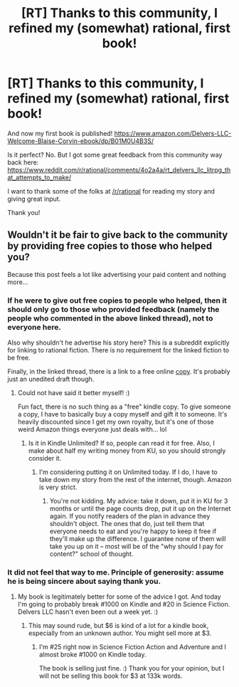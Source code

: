 #+TITLE: [RT] Thanks to this community, I refined my (somewhat) rational, first book!

* [RT] Thanks to this community, I refined my (somewhat) rational, first book!
:PROPERTIES:
:Author: BlaiseCorvin
:Score: 12
:DateUnix: 1474721599.0
:DateShort: 2016-Sep-24
:END:
And now my first book is published! [[https://www.amazon.com/Delvers-LLC-Welcome-Blaise-Corvin-ebook/dp/B01M0U4B3S/]]

Is it perfect? No. But I got some great feedback from this community way back here: [[https://www.reddit.com/r/rational/comments/4o2a4a/rt_delvers_llc_litrpg_that_attempts_to_make/]]

I want to thank some of the folks at [[/r/rational]] for reading my story and giving great input.

Thank you!


** Wouldn't it be fair to give back to the community by providing free copies to those who helped you?

Because this post feels a lot like advertising your paid content and nothing more...
:PROPERTIES:
:Author: elevul
:Score: -4
:DateUnix: 1474742369.0
:DateShort: 2016-Sep-24
:END:

*** If he were to give out free copies to people who helped, then it should only go to those who provided feedback (namely the people who commented in the above linked thread), not to everyone here.

Also why shouldn't he advertise his story here? This is a subreddit explicitly for linking to rational fiction. There is no requirement for the linked fiction to be free.

Finally, in the linked thread, there is a link to a free online [[http://blaise-corvin.com/delvers-llc/][copy]]. It's probably just an unedited draft though.
:PROPERTIES:
:Author: xamueljones
:Score: 14
:DateUnix: 1474750035.0
:DateShort: 2016-Sep-25
:END:

**** Could not have said it better myself! :)

Fun fact, there is no such thing as a "free" kindle copy. To give someone a copy, I have to basically buy a copy myself and gift it to someone. It's heavily discounted since I get my own royalty, but it's one of those weird Amazon things everyone just deals with... lol
:PROPERTIES:
:Author: BlaiseCorvin
:Score: 5
:DateUnix: 1474758526.0
:DateShort: 2016-Sep-25
:END:

***** Is it in Kindle Unlimited? If so, people can read it for free. Also, I make about half my writing money from KU, so you should strongly consider it.
:PROPERTIES:
:Author: eaglejarl
:Score: 2
:DateUnix: 1474792746.0
:DateShort: 2016-Sep-25
:END:

****** I'm considering putting it on Unlimited today. If I do, I have to take down my story from the rest of the internet, though. Amazon is very strict.
:PROPERTIES:
:Author: BlaiseCorvin
:Score: 1
:DateUnix: 1474814426.0
:DateShort: 2016-Sep-25
:END:

******* You're not kidding. My advice: take it down, put it in KU for 3 months or until the page counts drop, put it up on the Internet again. If you notify readers of the plan in advance they shouldn't object. The ones that do, just tell them that everyone needs to eat and you're happy to keep it free if they'll make up the difference. I guarantee none of them will take you up on it -- most will be of the "why should I pay for content?" school of thought.
:PROPERTIES:
:Author: eaglejarl
:Score: 2
:DateUnix: 1474823516.0
:DateShort: 2016-Sep-25
:END:


*** It did not feel that way to me. Principle of generosity: assume he is being sincere about saying thank you.
:PROPERTIES:
:Author: eaglejarl
:Score: 3
:DateUnix: 1474792852.0
:DateShort: 2016-Sep-25
:END:

**** My book is legitimately better for some of the advice I got. And today I'm going to probably break #1000 on Kindle and #20 in Science Fiction. Delvers LLC hasn't even been out a week yet. :)
:PROPERTIES:
:Author: BlaiseCorvin
:Score: 2
:DateUnix: 1474814326.0
:DateShort: 2016-Sep-25
:END:

***** This may sound rude, but $6 is kind of a lot for a kindle book, especially from an unknown author. You might sell more at $3.
:PROPERTIES:
:Author: nerdguy1138
:Score: 0
:DateUnix: 1474834723.0
:DateShort: 2016-Sep-25
:END:

****** I'm #25 right now in Science Fiction Action and Adventure and I almost broke #1000 on Kindle today.

The book is selling just fine. :) Thank you for your opinion, but I will not be selling this book for $3 at 133k words.
:PROPERTIES:
:Author: BlaiseCorvin
:Score: 1
:DateUnix: 1474862097.0
:DateShort: 2016-Sep-26
:END:
